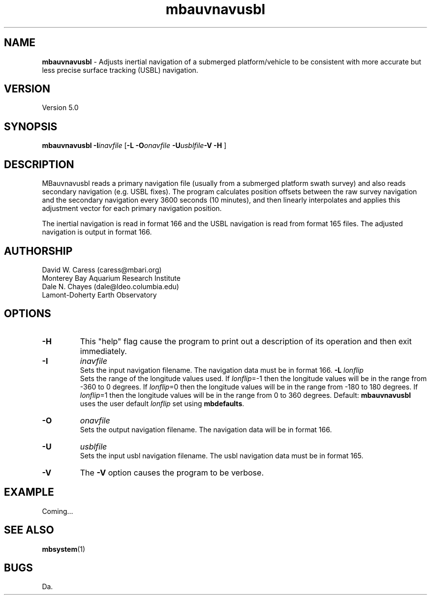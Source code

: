 .TH mbauvnavusbl 1 "3 June 2013" "MB-System 5.0" "MB-System 5.0"
.SH NAME
\fBmbauvnavusbl\fP \- Adjusts inertial navigation of a submerged platform/vehicle
to be consistent with more accurate but less precise surface tracking (USBL) navigation. 

.SH VERSION
Version 5.0

.SH SYNOPSIS
\fBmbauvnavusbl\fP \fB\-I\fP\fIinavfile\fP [\fB\-L\fP
\fB\-O\fP\fIonavfile\fP  \fB\-U\fP\fIusblfile\fP\fB\-V \-H\fP ]

.SH DESCRIPTION
MBauvnavusbl reads a primary navigation file (usually from a submerged platform
swath survey) and also reads secondary navigation (e.g. USBL fixes). 
The program calculates position offsets between the raw survey navigation
and the secondary navigation every 3600 seconds (10 minutes), and then 
linearly interpolates and applies this adjustment vector for each 
primary navigation position. 

The inertial navigation is read in format 166 and the USBL navigation is 
read from format 165 files. The adjusted navigation is output in format 166.

.SH AUTHORSHIP
David W. Caress (caress@mbari.org)
.br
  Monterey Bay Aquarium Research Institute
.br
Dale N. Chayes (dale@ldeo.columbia.edu)
.br
  Lamont-Doherty Earth Observatory

.SH OPTIONS
.TP
.B \-H
This "help" flag cause the program to print out a description
of its operation and then exit immediately.
.TP
.B \-I
\fIinavfile\fP
.br
Sets the input navigation filename. The navigation data must be
in format 166.
.B \-L
\fIlonflip\fP
.br
Sets the range of the longitude values used.
If \fIlonflip\fP=\-1 then the longitude values will be in
the range from \-360 to 0 degrees. If \fIlonflip\fP=0 
then the longitude values will be in
the range from \-180 to 180 degrees. If \fIlonflip\fP=1 
then the longitude values will be in
the range from 0 to 360 degrees.
Default: \fBmbauvnavusbl\fP uses the user default \fIlonflip\fP set using
\fBmbdefaults\fP.
.TP
.B \-O
\fIonavfile\fP
.br
Sets the output navigation filename. The navigation data will be
in format 166.
.TP
.B \-U
\fIusblfile\fP
.br
Sets the input usbl navigation filename. The usbl navigation data must be
in format 165.
.TP
.B \-V
The \fB\-V\fP option causes the program to be verbose.
.SH EXAMPLE
Coming...

.SH SEE ALSO
\fBmbsystem\fP(1)

.SH BUGS
Da.
